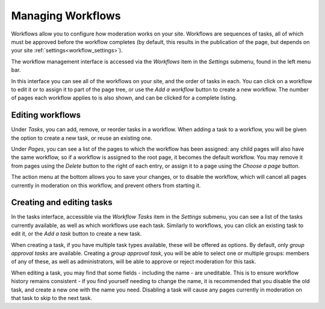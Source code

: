 .. _managing_workflows:

Managing Workflows
==================

Workflows allow you to configure how moderation works on your site. Workflows are sequences of tasks, all of which must be approved
before the workflow completes (by default, this results in the publication of the page, but depends on your site :ref:`settings<workflow_settings>`).

The workflow management interface is accessed via the `Workflows` item in the `Settings` submenu, found in the left menu bar.

.. image:: ../../_static/images/screen45_workflow_index.png

In this interface you can see all of the workflows on your site, and the order of tasks in each. You can click on a workflow to edit it or to assign it
to part of the page tree, or use the `Add a workflow` button to create a new workflow. The number of pages each workflow applies to is also shown, and can be
clicked for a complete listing.


Editing workflows
_________________


.. image:: ../../_static/images/screen44_workflow_edit.png

Under `Tasks`, you can add, remove, or reorder tasks in a workflow. When adding a task to a workflow, you will be given the
option to create a new task, or reuse an existing one.

Under `Pages`, you can see a list of the pages to which the workflow has been assigned: any child pages will also have the same workflow, 
so if a workflow is assigned to the root page, it becomes the default workflow. You may remove it from pages using the `Delete` button to
the right of each entry, or assign it to a page using the `Choose a page` button.

The action menu at the bottom allows you to save your changes, or to disable the workflow, which will cancel all pages currently in moderation on this workflow, and prevent others from starting it.


Creating and editing tasks
__________________________

.. image:: ../../_static/images/screen46_task_index.png

In the tasks interface, accessible via the `Workflow Tasks` item in the `Settings` submenu, you can see a list of the tasks
currently available, as well as which workflows use each task. Similarly to workflows, you can click an existing task to edit it, or the `Add a task` button to create a new task.

When creating a task, if you have multiple task types available, these will be offered as options. By default, only `group approval tasks` are available.
Creating a `group approval task`, you will be able to select one or multiple groups: members of any of these, as well as administrators, will be able to
approve or reject moderation for this task.

.. image:: ../../_static/images/screen47_task_create.png

When editing a task, you may find that some fields - including the name - are uneditable. This is to ensure workflow history
remains consistent - if you find yourself needing to change the name, it is recommended that you disable the old task, and create a new one with the name
you need. Disabling a task will cause any pages currently in moderation on that task to skip to the next task.
